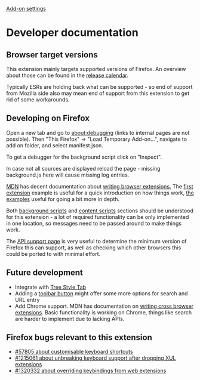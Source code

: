 #+OPTIONS: html-postamble:nil toc:nil
#+EXPORT_FILE_NAME: index.html

[[../options.org][Add-on settings]]

* Developer documentation
** Browser target versions
This extension mainly targets supported versions of Firefox. An overview about those can be found in the [[https://wiki.mozilla.org/index.php?title=Release_Management/Calendar&redirect=no][release calendar]].

Typically ESRs are holding back what can be supported - so end of support from Mozilla side also may mean end of support from this extension to get rid of some workarounds.

** Developing on Firefox
Open a new tab and go to about:debugging (links to internal pages are not possible). Then "This Firefox" -> "Load Temporary Add-on...", navigate to add on folder, and select manifest.json.

To get a debugger for the background script click on "Inspect".

[[./firefox_about_debugging.png]]

In case not all sources are displayed reload the page - missing background.js here will cause missing log entries.

[[./firefox_debugger.png]]

[[https://developer.mozilla.org][MDN]] has decent documentation about [[https://developer.mozilla.org/en-US/docs/Mozilla/Add-ons/WebExtensions][writing browser extensions.]] The [[https://developer.mozilla.org/en-US/docs/Mozilla/Add-ons/WebExtensions/Your_first_WebExtension][first extension]] example is useful for a quick introduction on how things work, [[https://developer.mozilla.org/en-US/docs/Mozilla/Add-ons/WebExtensions/Examples][the examples]] useful for going a bit more in depth.

Both [[https://developer.mozilla.org/en-US/docs/Mozilla/Add-ons/WebExtensions/Background_scripts][background scripts]] and [[https://developer.mozilla.org/en-US/docs/Mozilla/Add-ons/WebExtensions/Content_scripts][content scripts]] sections should be understood for this extension - a lot of required functionality can be only implemented in one location, so messages need to be passed around to make things work.

The [[https://developer.mozilla.org/en-US/docs/Mozilla/Add-ons/WebExtensions/Browser_support_for_JavaScript_APIs][API support page]] is very useful to determine the minimum version of Firefox this can support, as well as checking which other browsers this could be ported to with minimal effort.

** Future development
- Integrate with [[https://github.com/piroor/treestyletab/wiki/API-for-other-addons][Tree Style Tab]]
- Adding a [[https://developer.mozilla.org/en-US/docs/Mozilla/Add-ons/WebExtensions/user_interface/Toolbar_button][toolbar button]] might offer some more options for search and URL entry
- Add Chrome support. MDN has documentation on [[https://developer.mozilla.org/en-US/docs/Mozilla/Add-ons/WebExtensions/Build_a_cross_browser_extension][writing cross browser extensions]]. Basic functionality is working on Chrome, things like search are harder to implement due to lacking APIs.

** Firefox bugs relevant to this extension
- [[https://bugzilla.mozilla.org/show_bug.cgi?id=57805][#57805 about customisable keyboard shortcuts]]
- [[https://bugzilla.mozilla.org/show_bug.cgi?id=1215061][#1215061 about unbreaking keyboard support after dropping XUL extensions]]
- [[https://bugzilla.mozilla.org/show_bug.cgi?id=1320332][#1320332 about overriding keybindings from web extensions]]

